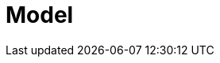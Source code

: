 [id='process-model-overview']
= Model
ifdef::BA[]
{PRODUCT} enables you to automate your business processes and decisions. For example, a bank offers a housing mortgage loan service. When a customer wants to buy a new property using credit, they contact a broker at the bank who assists in filing for a mortgage loan. The broker collects extensive information about the property and the customer, such as the salary of the customer, social security number, the property sale price, and the requested loan amount. The broker then submits a request on behalf of the customer.

Using {PRODUCT}, the housing mortgage department of the bank creates a complete business process for the mortgage loan. Whenever a customer submits a request, a new process instance is created. This ensures consistency in the quality of evaluating each request, provides complete visibility into the status of each request, and makes the process efficient and effective.
endif::BA[]

ifdef::DM[]

{PRODUCT} enables you to automate your business decisions. Consider the process of calculating shipping costs as an example:

* Shipping costs change with the size of the package, country, loyalty level, and the content of the package.
* Shipping is free when the customer's order is above a set amount of money.
* Shipping is free when it is customer's birthday.
* Codes can be applied for free shipping during sales, but such codes do not apply to shipping costs.

All of the decisions can be automated as well as easily maintained. {PRODUCT} enables business analysts to create and maintain thousands of rules either in a spreadsheet editor, or in the {PRODUCT} authoring environment.


endif::DM[]
